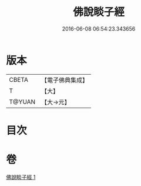 #+TITLE: 佛說睒子經 
#+DATE: 2016-06-08 06:54:23.343656

* 版本
 |     CBETA|【電子佛典集成】|
 |         T|【大】     |
 |    T@YUAN|【大→元】   |

* 目次

* 卷
[[file:KR6b0029_001.txt][佛說睒子經 1]]

